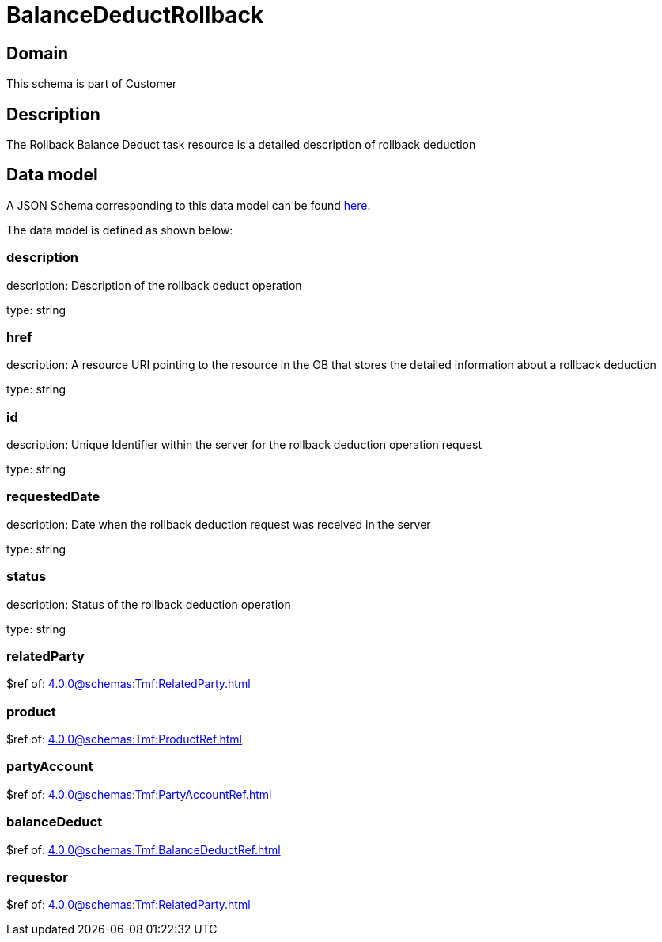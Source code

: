 = BalanceDeductRollback

[#domain]
== Domain

This schema is part of Customer

[#description]
== Description

The Rollback Balance Deduct task resource is a detailed description of rollback deduction


[#data_model]
== Data model

A JSON Schema corresponding to this data model can be found https://tmforum.org[here].

The data model is defined as shown below:


=== description
description: Description of the rollback deduct operation

type: string


=== href
description: A resource URI pointing to the resource in the OB that stores the detailed information about a rollback deduction

type: string


=== id
description: Unique Identifier within the server for the rollback deduction  operation request

type: string


=== requestedDate
description: Date when the rollback deduction request was received in the server

type: string


=== status
description: Status of the rollback deduction operation

type: string


=== relatedParty
$ref of: xref:4.0.0@schemas:Tmf:RelatedParty.adoc[]


=== product
$ref of: xref:4.0.0@schemas:Tmf:ProductRef.adoc[]


=== partyAccount
$ref of: xref:4.0.0@schemas:Tmf:PartyAccountRef.adoc[]


=== balanceDeduct
$ref of: xref:4.0.0@schemas:Tmf:BalanceDeductRef.adoc[]


=== requestor
$ref of: xref:4.0.0@schemas:Tmf:RelatedParty.adoc[]

